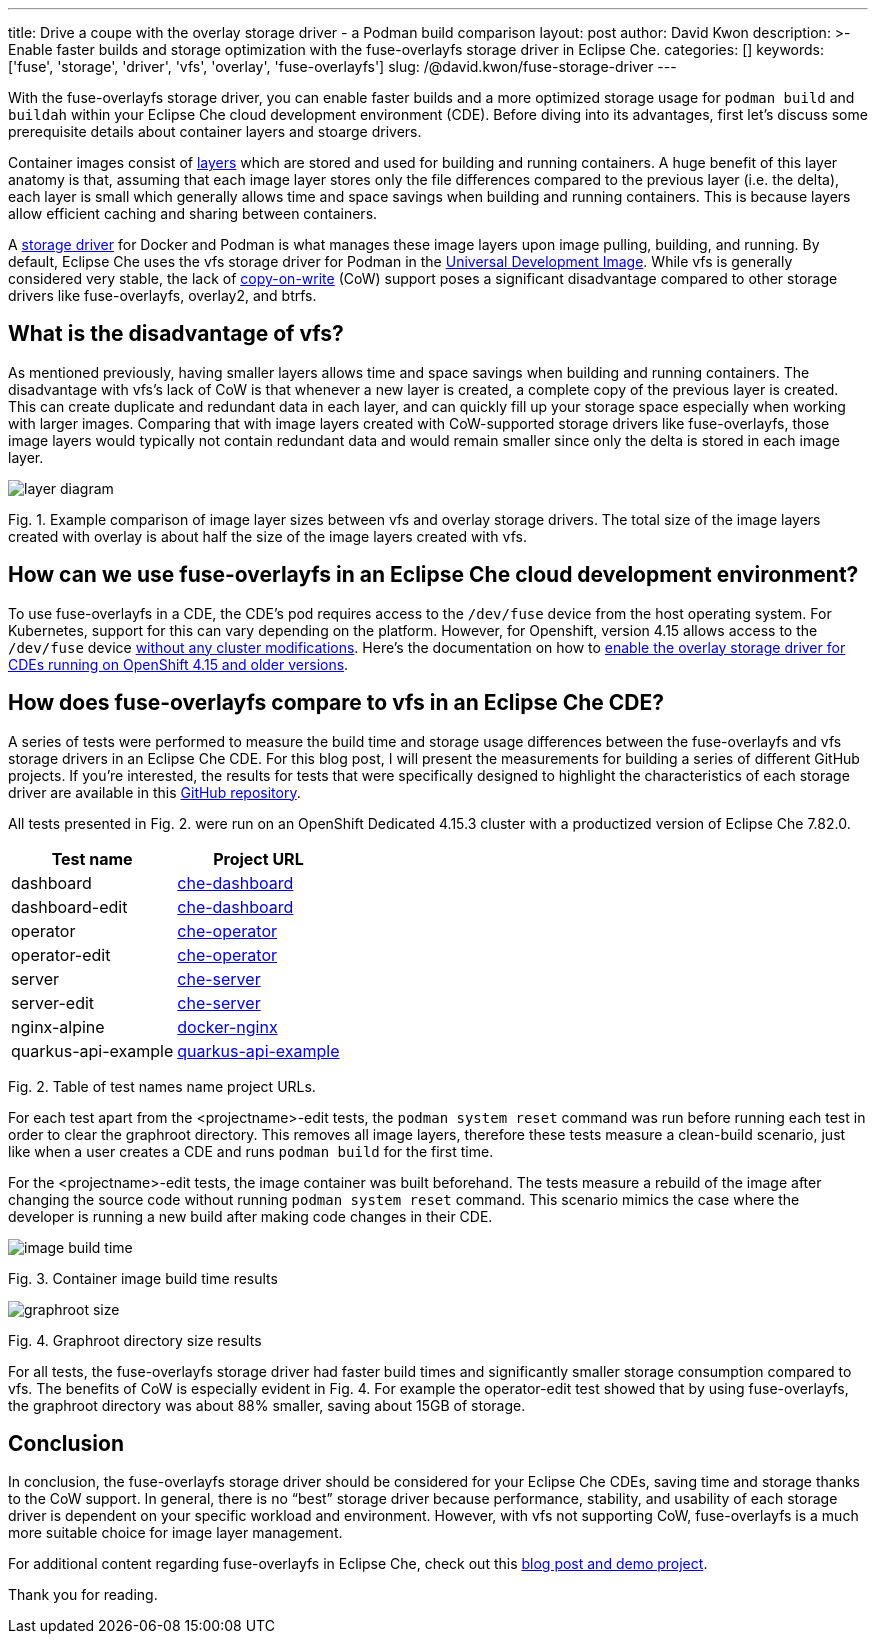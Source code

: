 ---
title: Drive a coupe with the overlay storage driver - a Podman build comparison
layout: post
author: David Kwon
description: >-
  Enable faster builds and storage optimization with the fuse-overlayfs storage driver in Eclipse Che.
categories: []
keywords: ['fuse', 'storage', 'driver', 'vfs', 'overlay', 'fuse-overlayfs']
slug: /@david.kwon/fuse-storage-driver
---

With the fuse-overlayfs storage driver, you can enable faster builds and a more optimized storage usage for `podman build` and `buildah` within your Eclipse Che cloud development environment (CDE). Before diving into its advantages, first let's discuss some prerequisite details about container layers and stoarge drivers.

Container images consist of https://docs.docker.com/build/guide/layers[layers] which are stored and used for building and running containers. A huge benefit of this layer anatomy is that, assuming that each image layer stores only the file differences compared to the previous layer (i.e. the delta), each layer is small which generally allows time and space savings when building and running containers. This is because layers allow efficient caching and sharing between containers.

A https://docs.docker.com/storage/storagedriver/select-storage-driver[storage driver] for Docker and Podman is what manages these image layers upon image pulling, building, and running. By default, Eclipse Che uses the vfs storage driver for Podman in the https://github.com/devfile/developer-images[Universal Development Image]. While vfs is generally considered very stable, the lack of https://en.wikipedia.org/wiki/Copy-on-write[copy-on-write] (CoW) support poses a significant disadvantage compared to other storage drivers like fuse-overlayfs, overlay2, and btrfs.

## What is the disadvantage of vfs?

As mentioned previously, having smaller layers allows time and space savings when building and running containers. The disadvantage with vfs's lack of CoW is that whenever a new layer is created, a complete copy of the previous layer is created. This can create duplicate and redundant data in each layer, and can quickly fill up your storage space especially when working with larger images. Comparing that with image layers created with CoW-supported storage drivers like fuse-overlayfs, those image layers would typically not contain redundant data and would remain smaller since only the delta is stored in each image layer.

image::/assets/img/fuse-storage-driver/layer-diagram.png[]
Fig. 1. Example comparison of image layer sizes between vfs and overlay storage drivers. The total size of the image layers created with overlay is about half the size of the image layers created with vfs.

## How can we use fuse-overlayfs in an Eclipse Che cloud development environment?

To use fuse-overlayfs in a CDE, the CDE's pod requires access to the `/dev/fuse` device from the host operating system. For Kubernetes, support for this can vary depending on the platform. However, for Openshift, version 4.15 allows access to the `/dev/fuse` device https://docs.openshift.com/container-platform/4.15/release_notes/ocp-4-15-release-notes.html#ocp-4-15-nodes-dev-fuse[without any cluster modifications]. Here's the documentation on how to https://eclipse.dev/che/docs/stable/end-user-guide/accessing-fuse[enable the overlay storage driver for CDEs running on OpenShift 4.15 and older versions].

## How does fuse-overlayfs compare to vfs in an Eclipse Che CDE?

A series of tests were performed to measure the build time and storage usage differences between the fuse-overlayfs and vfs storage drivers in an Eclipse Che CDE. For this blog post, I will present the measurements for building a series of different GitHub projects. If you're interested, the results for tests that were specifically designed to highlight the characteristics of each storage driver are available in this https://github.com/dkwon17/storage-driver-test/blob/main/results.md[GitHub repository].

All tests presented in Fig. 2. were run on an OpenShift Dedicated 4.15.3 cluster with a productized version of Eclipse Che 7.82.0. 

[cols="1,1"]
|===
|Test name |Project URL 

|dashboard
|https://github.com/eclipse-che/che-dashboard[che-dashboard]

|dashboard-edit
|https://github.com/eclipse-che/che-dashboard[che-dashboard]

|operator
|https://github.com/eclipse-che/che-operator[che-operator]

|operator-edit
|https://github.com/eclipse-che/che-operator[che-operator]

|server
|https://github.com/eclipse-che/che-server[che-server]

|server-edit
|https://github.com/eclipse-che/che-server[che-server]

|nginx-alpine
|https://github.com/nginxinc/docker-nginx/tree/master/stable/alpine[docker-nginx]

|quarkus-api-example
|https://github.com/che-incubator/quarkus-api-example[quarkus-api-example]
|===

Fig. 2. Table of test names name project URLs.

For each test apart from the <projectname>-edit tests, the `podman system reset` command was run before running each test in order to clear the graphroot directory. This removes all image layers, therefore these tests measure a clean-build scenario, just like when a user creates a CDE and runs `podman build` for the first time.

For the <projectname>-edit tests, the image container was built beforehand. The tests measure a rebuild of the image after changing the source code without running `podman system reset` command. This scenario mimics the case where the developer is running a new build after making code changes in their CDE.

image::/assets/img/fuse-storage-driver/image-build-time.png[]
Fig. 3. Container image build time results

image::/assets/img/fuse-storage-driver/graphroot-size.png[]
Fig. 4. Graphroot directory size results

For all tests, the fuse-overlayfs storage driver had faster build times and significantly smaller storage consumption compared to vfs. The benefits of CoW is especially evident in Fig. 4. For example the operator-edit test showed that by using fuse-overlayfs, the graphroot directory was about 88% smaller, saving about 15GB of storage.

## Conclusion

In conclusion, the fuse-overlayfs storage driver should be considered for your Eclipse Che CDEs, saving time and storage thanks to the CoW support. In general, there is no “best” storage driver because performance, stability, and usability of each storage driver is dependent on your specific workload and environment. However, with vfs not supporting CoW, fuse-overlayfs is a much more suitable choice for image layer management.

For additional content regarding fuse-overlayfs in Eclipse Che, check out this https://upstreamwithoutapaddle.com/blog%20post/2023/08/10/Podman-In-Dev-Spaces-With-Fuse-Overlay.html[blog post and demo project].

Thank you for reading.
